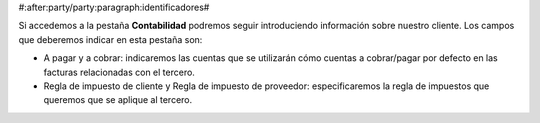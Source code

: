 #:after:party/party:paragraph:identificadores#

Si accedemos a la pestaña **Contabilidad** podremos seguir introduciendo
información sobre nuestro cliente. Los campos que deberemos indicar en esta
pestaña son:

* A pagar y a cobrar: indicaremos las cuentas que se
  utilizarán cómo cuentas a cobrar/pagar por defecto en las facturas
  relacionadas con el tercero.
* Regla de impuesto de cliente y Regla de impuesto de proveedor:
  especificaremos la regla de impuestos que queremos que se aplique 
  al tercero. 
